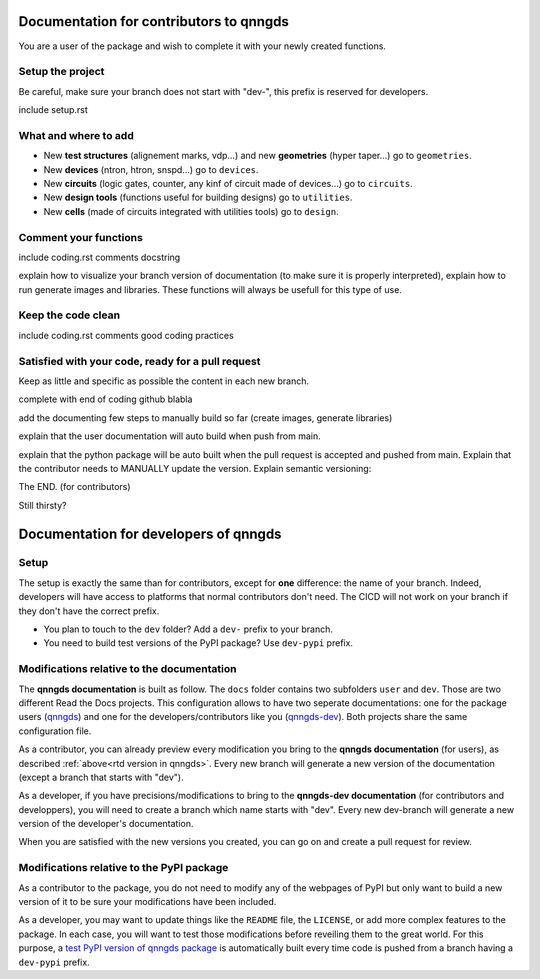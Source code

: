 Documentation for contributors to qnngds
========================================

You are a user of the package and wish to complete it with your newly created
functions. 

Setup the project
-----------------

Be careful, make sure your branch does not start with "dev-", this prefix is reserved for developers.

include setup.rst

What and where to add
---------------------

* New **test structures** (alignement marks, vdp...) and new **geometries**
  (hyper taper...) go to ``geometries``.
* New **devices** (ntron, htron, snspd...) go to ``devices``.
* New **circuits** (logic gates, counter, any kinf of circuit made of
  devices...) go to ``circuits``.
* New **design tools** (functions useful for building designs) go to
  ``utilities``.
* New **cells** (made of circuits integrated with utilities tools) go to
  ``design``. 

.. todo::
    Reorganize design.

.. todo::
    Once design is reorganized, send the contributors to the tuto ``creating 
    your cell``. This is what every contributor should ideally go through when
    adding a new circuit to the package. 

Comment your functions
----------------------
include coding.rst comments docstring

.. _rtd version in qnngds:
explain how to visualize your branch version of documentation (to make sure it
is properly interpreted), explain how to run generate images and libraries.
These functions will always be usefull for this type of use.

.. todo::
    really figure out how to automate the libraries

Keep the code clean
-------------------
include coding.rst comments good coding practices

Satisfied with your code, ready for a pull request
--------------------------------------------------
Keep as little and specific as possible the content in each new branch. 

complete with end of coding github blabla

add the documenting few steps to manually build so far (create images, generate libraries)

.. todo:: 
    Automate the libraries build

explain that the user documentation will auto build when push from main.

explain that the python package will be auto built when the pull request is
accepted and pushed from main.
Explain that the contributor needs to MANUALLY update the version. Explain semantic versioning:
 
.. .. list-table:: Semantic Versioning
..     :widths: 30 20 35 15
..     :header-rows: 1

..     * - Code status
..       - Stage
..       - Rule
..       - Example version
..     * - First release
..       - New product
..       - Start with 1.0.0
..       - 1.0.0
..     * - Backward compatible |
..         bug fixes
..       - Patch release
..       - Increment the third digit
..       - 1.0.1
..     * - Backward compatible |
..         new features
..       - Minor release
..       - Increment the middle digit |
..         and reset last digit to zero
..       - 1.1.0
..     * - Changes that break backward |
..         compatibility
..       - Major release
..       - Increment the first digit |
..         and reset middle and last |
..         digits to zero
..       - 2.0.0

+------------------------+----------------------+------------------------+------------------------+
| Code status            | Stage                | Rule                   | Example version        |
+========================+======================+========================+========================+
| First release          | New product          | Start with 1.0.0       | 1.0.0                  |
+------------------------+----------------------+------------------------+------------------------+
| Backward compatible   | Patch release        | Increment the third    | 1.0.1                  |
| bug fixes             |                      | digit                  |                        |
+------------------------+----------------------+------------------------+------------------------+
| Backward compatible   | Minor release        | Increment the middle   | 1.1.0                  |
| new features          |                      | digit and reset last   |                        |
|                        |                      | digit to zero          |                        |
+------------------------+----------------------+------------------------+------------------------+
| Changes that break    | Major release        | Increment the first    | 2.0.0                  |
| backward compatibility|                      | digit and reset middle |                        |
|                        |                      | and last digits to zero|                        |
+------------------------+----------------------+------------------------+------------------------+


The END. (for contributors)

Still thirsty? 

Documentation for developers of qnngds
======================================

Setup 
-----

The setup is exactly the same than for contributors, except for **one**
difference: the name of your branch. Indeed, developers will have access to
platforms that normal contributors don't need. The CICD will not work on your
branch if they don't have the correct prefix. 

* You plan to touch to the ``dev`` folder? Add a ``dev-`` prefix to your branch.

* You need to build test versions of the PyPI package? Use ``dev-pypi`` prefix.

Modifications relative to the documentation
-------------------------------------------

The **qnngds documentation** is built as follow. The ``docs`` folder contains
two subfolders ``user`` and ``dev``. Those are two different Read the Docs
projects. This configuration allows to have two seperate documentations: one for
the package users (`qnngds <https://qnngds.readthedocs.io/en/latest/>`_) and one
for the developers/contributors like you (`qnngds-dev
<https://qnngds.readthedocs.io/projects/qnngds-dev/en/latest/>`_). Both projects
share the same configuration file. 

.. see-also::
    For more details on multiprojects, see `Documentation for 
    sphinx-multiproject <https://sphinx-multiproject.readthedocs.io/en/latest/>`_.

As a contributor, you can already preview every modification you bring to the
**qnngds documentation** (for users), as described :ref:`above<rtd version in
qnngds>`. Every new branch will generate a new version of the documentation
(except a branch that starts with "dev").

As a developer, if you have precisions/modifications to bring to the
**qnngds-dev documentation** (for contributors and developpers), you will need
to create a branch which name starts with "dev". Every new dev-branch will
generate a new version of the developer's documentation.

When you are satisfied with the new versions you created, you can go on and
create a pull request for review.

Modifications relative to the PyPI package
------------------------------------------

As a contributor to the package, you do not need to modify any of the webpages
of PyPI but only want to build a new version of it to be sure your modifications
have been included. 

As a developer, you may want to update things like the ``README`` file, the
``LICENSE``, or add more complex features to the package. In each case, you will
want to test those modifications before reveiling them to the great world. For
this purpose, a `test PyPI version of qnngds package
<https://test.pypi.org/project/qnngds/>`_ is automatically built every time code
is pushed from a branch having a ``dev-pypi`` prefix.
